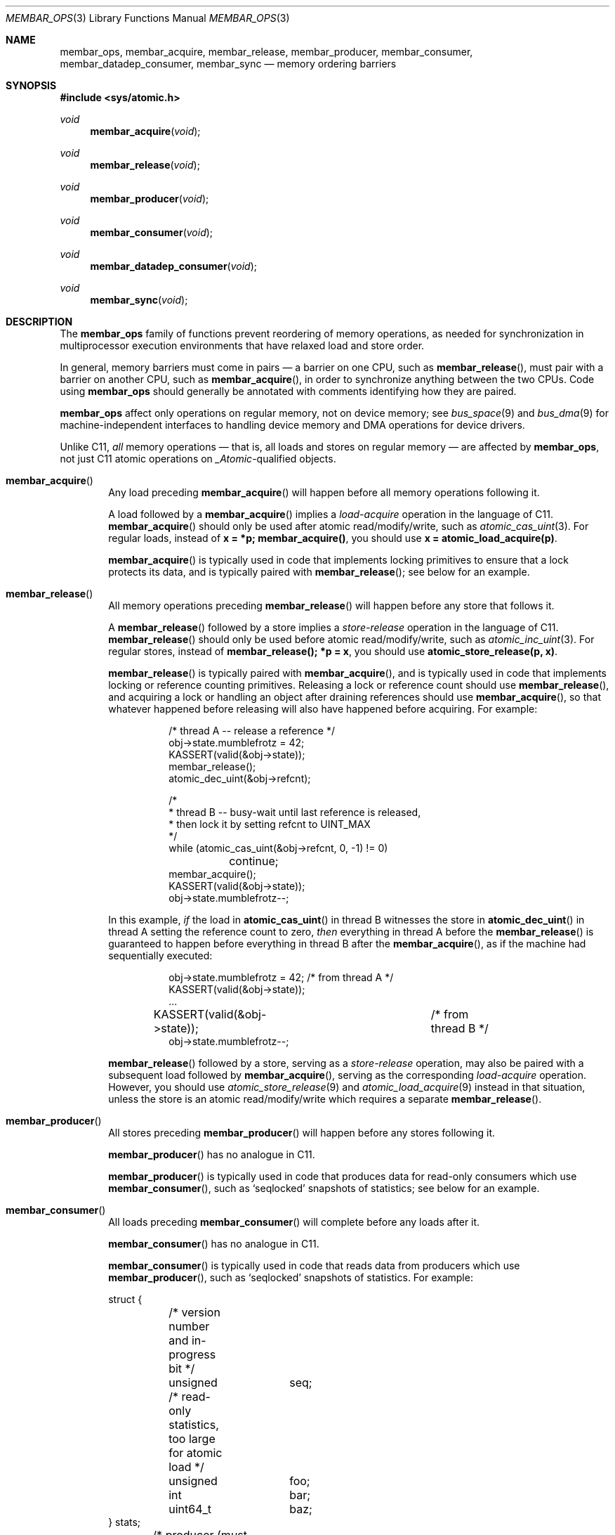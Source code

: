 .\"	$NetBSD: membar_ops.3,v 1.10 2022/04/09 23:32:52 riastradh Exp $
.\"
.\" Copyright (c) 2007, 2008 The NetBSD Foundation, Inc.
.\" All rights reserved.
.\"
.\" This code is derived from software contributed to The NetBSD Foundation
.\" by Jason R. Thorpe.
.\"
.\" Redistribution and use in source and binary forms, with or without
.\" modification, are permitted provided that the following conditions
.\" are met:
.\" 1. Redistributions of source code must retain the above copyright
.\" notice, this list of conditions and the following disclaimer.
.\" 2. Redistributions in binary form must reproduce the above copyright
.\" notice, this list of conditions and the following disclaimer in the
.\" documentation and/or other materials provided with the distribution.
.\"
.\" THIS SOFTWARE IS PROVIDED BY THE NETBSD FOUNDATION, INC. AND CONTRIBUTORS
.\" ``AS IS'' AND ANY EXPRESS OR IMPLIED WARRANTIES, INCLUDING, BUT NOT LIMITED
.\" TO, THE IMPLIED WARRANTIES OF MERCHANTABILITY AND FITNESS FOR A PARTICULAR
.\" PURPOSE ARE DISCLAIMED.  IN NO EVENT SHALL THE FOUNDATION OR CONTRIBUTORS
.\" BE LIABLE FOR ANY DIRECT, INDIRECT, INCIDENTAL, SPECIAL, EXEMPLARY, OR
.\" CONSEQUENTIAL DAMAGES (INCLUDING, BUT NOT LIMITED TO, PROCUREMENT OF
.\" SUBSTITUTE GOODS OR SERVICES; LOSS OF USE, DATA, OR PROFITS; OR BUSINESS
.\" INTERRUPTION) HOWEVER CAUSED AND ON ANY THEORY OF LIABILITY, WHETHER IN
.\" CONTRACT, STRICT LIABILITY, OR TORT (INCLUDING NEGLIGENCE OR OTHERWISE)
.\" ARISING IN ANY WAY OUT OF THE USE OF THIS SOFTWARE, EVEN IF ADVISED OF THE
.\" POSSIBILITY OF SUCH DAMAGE.
.\"
.Dd March 30, 2022
.Dt MEMBAR_OPS 3
.Os
.Sh NAME
.Nm membar_ops ,
.Nm membar_acquire ,
.Nm membar_release ,
.Nm membar_producer ,
.Nm membar_consumer ,
.Nm membar_datadep_consumer ,
.Nm membar_sync
.Nd memory ordering barriers
.\" .Sh LIBRARY
.\" .Lb libc
.Sh SYNOPSIS
.In sys/atomic.h
.\"
.Ft void
.Fn membar_acquire "void"
.Ft void
.Fn membar_release "void"
.Ft void
.Fn membar_producer "void"
.Ft void
.Fn membar_consumer "void"
.Ft void
.Fn membar_datadep_consumer "void"
.Ft void
.Fn membar_sync "void"
.Sh DESCRIPTION
The
.Nm
family of functions prevent reordering of memory operations, as needed
for synchronization in multiprocessor execution environments that have
relaxed load and store order.
.Pp
In general, memory barriers must come in pairs \(em a barrier on one
CPU, such as
.Fn membar_release ,
must pair with a barrier on another CPU, such as
.Fn membar_acquire ,
in order to synchronize anything between the two CPUs.
Code using
.Nm
should generally be annotated with comments identifying how they are
paired.
.Pp
.Nm
affect only operations on regular memory, not on device
memory; see
.Xr bus_space 9
and
.Xr bus_dma 9
for machine-independent interfaces to handling device memory and DMA
operations for device drivers.
.Pp
Unlike C11,
.Em all
memory operations \(em that is, all loads and stores on regular
memory \(em are affected by
.Nm ,
not just C11 atomic operations on
.Vt _Atomic\^ Ns -qualified
objects.
.Bl -tag -width abcd
.It Fn membar_acquire
Any load preceding
.Fn membar_acquire
will happen before all memory operations following it.
.Pp
A load followed by a
.Fn membar_acquire
implies a
.Em load-acquire
operation in the language of C11.
.Fn membar_acquire
should only be used after atomic read/modify/write, such as
.Xr atomic_cas_uint 3 .
For regular loads, instead of
.Li "x = *p; membar_acquire()" ,
you should use
.Li "x = atomic_load_acquire(p)" .
.Pp
.Fn membar_acquire
is typically used in code that implements locking primitives to ensure
that a lock protects its data, and is typically paired with
.Fn membar_release ;
see below for an example.
.It Fn membar_release
All memory operations preceding
.Fn membar_release
will happen before any store that follows it.
.Pp
A
.Fn membar_release
followed by a store implies a
.Em store-release
operation in the language of C11.
.Fn membar_release
should only be used before atomic read/modify/write, such as
.Xr atomic_inc_uint 3 .
For regular stores, instead of
.Li "membar_release(); *p = x" ,
you should use
.Li "atomic_store_release(p, x)" .
.Pp
.Fn membar_release
is typically paired with
.Fn membar_acquire ,
and is typically used in code that implements locking or reference
counting primitives.
Releasing a lock or reference count should use
.Fn membar_release ,
and acquiring a lock or handling an object after draining references
should use
.Fn membar_acquire ,
so that whatever happened before releasing will also have happened
before acquiring.
For example:
.Bd -literal -offset abcdefgh
/* thread A -- release a reference */
obj->state.mumblefrotz = 42;
KASSERT(valid(&obj->state));
membar_release();
atomic_dec_uint(&obj->refcnt);

/*
 * thread B -- busy-wait until last reference is released,
 * then lock it by setting refcnt to UINT_MAX
 */
while (atomic_cas_uint(&obj->refcnt, 0, -1) != 0)
	continue;
membar_acquire();
KASSERT(valid(&obj->state));
obj->state.mumblefrotz--;
.Ed
.Pp
In this example,
.Em if
the load in
.Fn atomic_cas_uint
in thread B witnesses the store in
.Fn atomic_dec_uint
in thread A setting the reference count to zero,
.Em then
everything in thread A before the
.Fn membar_release
is guaranteed to happen before everything in thread B after the
.Fn membar_acquire ,
as if the machine had sequentially executed:
.Bd -literal -offset abcdefgh
obj->state.mumblefrotz = 42;	/* from thread A */
KASSERT(valid(&obj->state));
\&...
KASSERT(valid(&obj->state));	/* from thread B */
obj->state.mumblefrotz--;
.Ed
.Pp
.Fn membar_release
followed by a store, serving as a
.Em store-release
operation, may also be paired with a subsequent load followed by
.Fn membar_acquire ,
serving as the corresponding
.Em load-acquire
operation.
However, you should use
.Xr atomic_store_release 9
and
.Xr atomic_load_acquire 9
instead in that situation, unless the store is an atomic
read/modify/write which requires a separate
.Fn membar_release .
.It Fn membar_producer
All stores preceding
.Fn membar_producer
will happen before any stores following it.
.Pp
.Fn membar_producer
has no analogue in C11.
.Pp
.Fn membar_producer
is typically used in code that produces data for read-only consumers
which use
.Fn membar_consumer ,
such as
.Sq seqlocked
snapshots of statistics; see below for an example.
.It Fn membar_consumer
All loads preceding
.Fn membar_consumer
will complete before any loads after it.
.Pp
.Fn membar_consumer
has no analogue in C11.
.Pp
.Fn membar_consumer
is typically used in code that reads data from producers which use
.Fn membar_producer ,
such as
.Sq seqlocked
snapshots of statistics.
For example:
.Bd -literal
struct {
	/* version number and in-progress bit */
	unsigned	seq;

	/* read-only statistics, too large for atomic load */
	unsigned	foo;
	int		bar;
	uint64_t	baz;
} stats;

	/* producer (must be serialized, e.g. with mutex(9)) */
	stats->seq |= 1;	/* mark update in progress */
	membar_producer();
	stats->foo = count_foo();
	stats->bar = measure_bar();
	stats->baz = enumerate_baz();
	membar_producer();
	stats->seq++;		/* bump version number */

	/* consumer (in parallel w/ producer, other consumers) */
restart:
	while ((seq = stats->seq) & 1)	/* wait for update */
		SPINLOCK_BACKOFF_HOOK;
	membar_consumer();
	foo = stats->foo;	/* read out a candidate snapshot */
	bar = stats->bar;
	baz = stats->baz;
	membar_consumer();
	if (seq != stats->seq)	/* try again if version changed */
		goto restart;
.Ed
.It Fn membar_datadep_consumer
Same as
.Fn membar_consumer ,
but limited to loads of addresses dependent on prior loads, or
.Sq data-dependent
loads:
.Bd -literal -offset indent
int **pp, *p, v;

p = *pp;
membar_datadep_consumer();
v = *p;
consume(v);
.Ed
.Pp
.Fn membar_datadep_consumer
is typically paired with
.Fn membar_release
by code that initializes an object before publishing it.
However, you should use
.Xr atomic_store_release 9
and
.Xr atomic_load_consume 9
instead, to avoid obscure edge cases in case the consumer is not
read-only.
.Pp
.Fn membar_datadep_consumer
does not guarantee ordering of loads in branches, or
.Sq control-dependent
loads \(em you must use
.Fn membar_consumer
instead:
.Bd -literal -offset indent
int *ok, *p, v;

if (*ok) {
	membar_consumer();
	v = *p;
	consume(v);
}
.Ed
.Pp
Most CPUs do not reorder data-dependent loads (i.e., most CPUs
guarantee that cached values are not stale in that case), so
.Fn membar_datadep_consumer
is a no-op on those CPUs.
.It Fn membar_sync
All memory operations preceding
.Fn membar_sync
will happen before any memory operations following it.
.Pp
.Fn membar_sync
is a sequential consistency acquire/release barrier, analogous to
.Li "atomic_thread_fence(memory_order_seq_cst)"
in C11.
.Pp
.Fn membar_sync
is typically paired with
.Fn membar_sync .
.Pp
.Fn membar_sync
is typically not needed except in exotic synchronization schemes like
Dekker's algorithm that require store-before-load ordering.
If you are tempted to reach for it, see if there is another way to do
what you're trying to do first.
.El
.Sh DEPRECATED MEMORY BARRIERS
The following memory barriers are deprecated.
They were imported from Solaris, which describes them as providing
ordering relative to
.Sq lock acquisition ,
but the documentation in
.Nx
disagreed with the implementation and use on the semantics.
.Bl -tag -width abcd
.It Fn membar_enter
Originally documented as store-before-load/store, this was instead
implemented as load-before-load/store on some platforms, which is what
essentially all uses relied on.
Now this is implemented as an alias for
.Fn membar_sync
everywhere, meaning a full load/store-before-load/store sequential
consistency barrier, in order to guarantee what the documentation
claimed
.Em and
what the implementation actually did.
.Pp
New code should use
.Fn membar_acquire
for load-before-load/store ordering, which is what most uses need, or
.Fn membar_sync
for store-before-load/store ordering, which typically only appears in
exotic synchronization schemes like Dekker's algorithm.
.It Fn membar_exit
Alias for
.Fn membar_release .
This was originally meant to be paired with
.Fn membar_enter .
.Pp
New code should use
.Fn membar_release
instead.
.El
.Sh SEE ALSO
.Xr atomic_ops 3 ,
.Xr atomic_loadstore 9 ,
.Xr bus_dma 9 ,
.Xr bus_space 9
.Sh HISTORY
The
.Nm membar_ops
functions first appeared in
.Nx 5.0 .
.Pp
The data-dependent load barrier,
.Fn membar_datadep_consumer ,
first appeared in
.Nx 7.0 .
.Pp
The
.Fn membar_acquire
and
.Fn membar_release
functions first appeared, and the
.Fn membar_enter
and
.Fn membar_exit
functions were deprecated, in
.Nx 10.0 .
